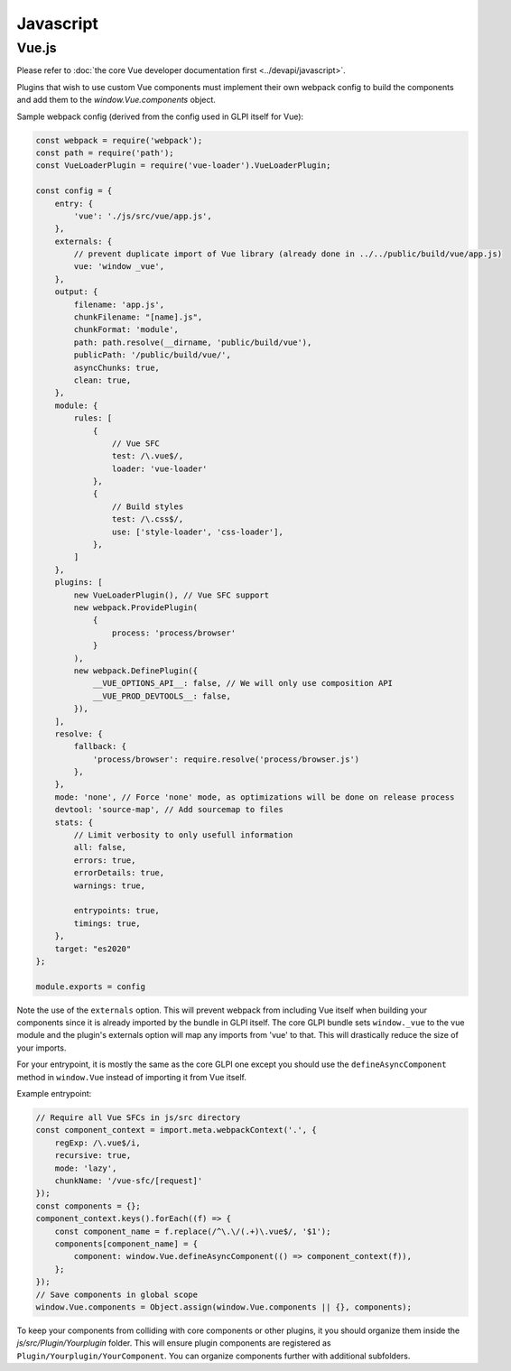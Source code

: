 Javascript
==========

Vue.js
------

Please refer to :doc:`the core Vue developer documentation first <../devapi/javascript>`.

Plugins that wish to use custom Vue components must implement their own webpack config to build the components and add them to the `window.Vue.components` object.

Sample webpack config (derived from the config used in GLPI itself for Vue):

.. code-block:: javascript

    const webpack = require('webpack');
    const path = require('path');
    const VueLoaderPlugin = require('vue-loader').VueLoaderPlugin;

    const config = {
        entry: {
            'vue': './js/src/vue/app.js',
        },
        externals: {
            // prevent duplicate import of Vue library (already done in ../../public/build/vue/app.js)
            vue: 'window _vue',
        },
        output: {
            filename: 'app.js',
            chunkFilename: "[name].js",
            chunkFormat: 'module',
            path: path.resolve(__dirname, 'public/build/vue'),
            publicPath: '/public/build/vue/',
            asyncChunks: true,
            clean: true,
        },
        module: {
            rules: [
                {
                    // Vue SFC
                    test: /\.vue$/,
                    loader: 'vue-loader'
                },
                {
                    // Build styles
                    test: /\.css$/,
                    use: ['style-loader', 'css-loader'],
                },
            ]
        },
        plugins: [
            new VueLoaderPlugin(), // Vue SFC support
            new webpack.ProvidePlugin(
                {
                    process: 'process/browser'
                }
            ),
            new webpack.DefinePlugin({
                __VUE_OPTIONS_API__: false, // We will only use composition API
                __VUE_PROD_DEVTOOLS__: false,
            }),
        ],
        resolve: {
            fallback: {
                'process/browser': require.resolve('process/browser.js')
            },
        },
        mode: 'none', // Force 'none' mode, as optimizations will be done on release process
        devtool: 'source-map', // Add sourcemap to files
        stats: {
            // Limit verbosity to only usefull information
            all: false,
            errors: true,
            errorDetails: true,
            warnings: true,

            entrypoints: true,
            timings: true,
        },
        target: "es2020"
    };

    module.exports = config

Note the use of the ``externals`` option. This will prevent webpack from including Vue itself when building your components since it is already imported by the bundle in GLPI itself.
The core GLPI bundle sets ``window._vue`` to the vue module and the plugin's externals option will map any imports from 'vue' to that.
This will drastically reduce the size of your imports.

For your entrypoint, it is mostly the same as the core GLPI one except you should use the ``defineAsyncComponent`` method in ``window.Vue`` instead of importing it from Vue itself.

Example entrypoint:

.. code-block:: javascript

    // Require all Vue SFCs in js/src directory
    const component_context = import.meta.webpackContext('.', {
        regExp: /\.vue$/i,
        recursive: true,
        mode: 'lazy',
        chunkName: '/vue-sfc/[request]'
    });
    const components = {};
    component_context.keys().forEach((f) => {
        const component_name = f.replace(/^\.\/(.+)\.vue$/, '$1');
        components[component_name] = {
            component: window.Vue.defineAsyncComponent(() => component_context(f)),
        };
    });
    // Save components in global scope
    window.Vue.components = Object.assign(window.Vue.components || {}, components);

To keep your components from colliding with core components or other plugins, it you should organize them inside the `js/src/Plugin/Yourplugin` folder.
This will ensure plugin components are registered as ``Plugin/Yourplugin/YourComponent``. You can organize components further with additional subfolders.
